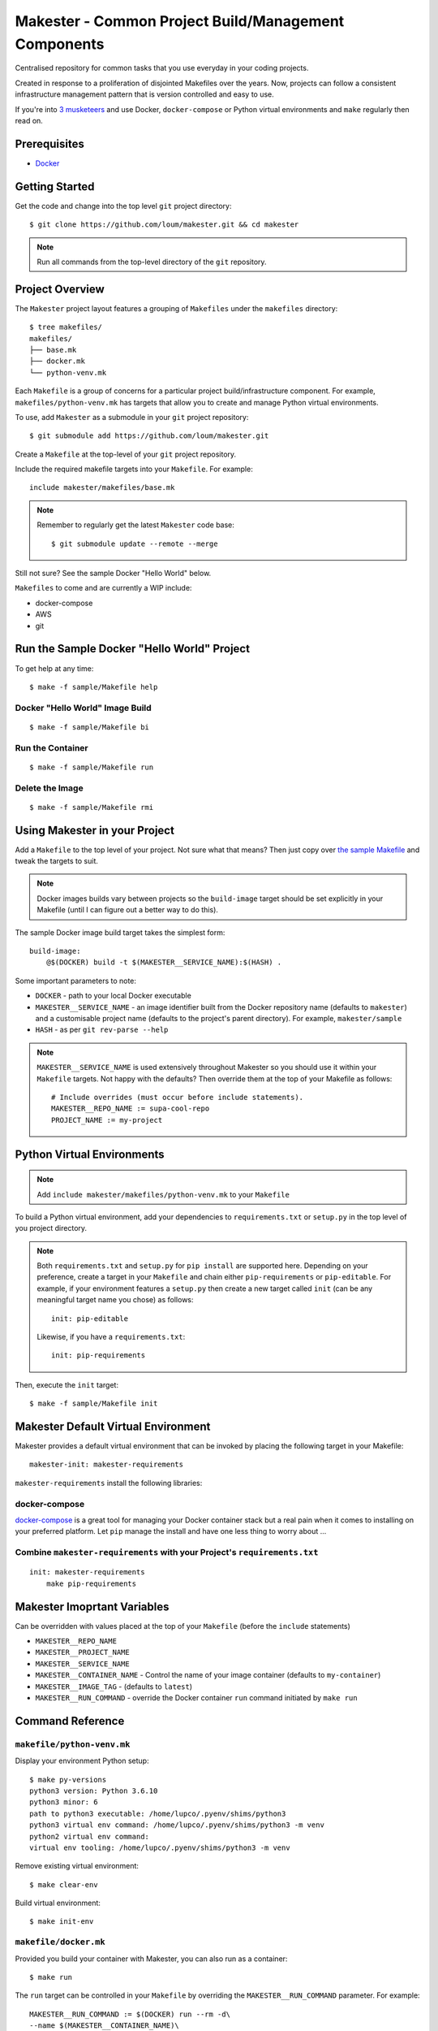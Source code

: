 #####################################################
Makester - Common Project Build/Management Components
#####################################################

Centralised repository for common tasks that you use everyday in your coding projects.

Created in response to a proliferation of disjointed Makefiles over the years.  Now, projects can follow a consistent infrastructure management pattern that is version controlled and easy to use.

If you're into `3 musketeers <https://3musketeers.io/>`_ and use Docker, ``docker-compose`` or Python virtual environments and ``make`` regularly then read on.

*************
Prerequisites
*************

- `Docker <https://docs.docker.com/install/>`_

***************
Getting Started
***************

Get the code and change into the top level ``git`` project directory::

    $ git clone https://github.com/loum/makester.git && cd makester

.. note::

    Run all commands from the top-level directory of the ``git`` repository.

****************
Project Overview
****************

The ``Makester`` project layout features a grouping of ``Makefiles`` under the ``makefiles`` directory::

  $ tree makefiles/
  makefiles/
  ├── base.mk
  ├── docker.mk
  └── python-venv.mk

Each ``Makefile`` is a group of concerns for a particular project build/infrastructure component.  For example, ``makefiles/python-venv.mk`` has targets that allow you to create and manage Python virtual environments.

To use, add ``Makester`` as a submodule in your ``git`` project repository::

  $ git submodule add https://github.com/loum/makester.git

Create a ``Makefile`` at the top-level of your ``git`` project repository.

Include the required makefile targets into your ``Makefile``.  For example::

    include makester/makefiles/base.mk

.. note::

    Remember to regularly get the latest ``Makester`` code base::

        $ git submodule update --remote --merge

Still not sure?  See the sample Docker "Hello World" below.

``Makefiles`` to come and are currently a WIP include:

- docker-compose
- AWS
- git

*******************************************
Run the Sample Docker "Hello World" Project
*******************************************

To get help at any time::

    $ make -f sample/Makefile help

Docker "Hello World" Image Build
================================

::

    $ make -f sample/Makefile bi

Run the Container
=================

::

    $ make -f sample/Makefile run

Delete the Image
================

::

  $ make -f sample/Makefile rmi

******************************
Using Makester in your Project
******************************

Add a ``Makefile`` to the top level of your project.  Not sure what that means?  Then just copy over `the sample Makefile <https://github.com/loum/makester/blob/master/sample/Makefile>`_ and tweak the targets to suit.

.. note::

    Docker images builds vary between projects so the ``build-image`` target should be set explicitly in your Makefile (until I can figure out a better way to do this).

The sample Docker image build target takes the simplest form::

    build-image:
        @$(DOCKER) build -t $(MAKESTER__SERVICE_NAME):$(HASH) .

Some important parameters to note:

- ``DOCKER`` - path to your local Docker executable
- ``MAKESTER__SERVICE_NAME`` - an image identifier built from the Docker repository name (defaults to ``makester``) and a customisable project name (defaults to the project's parent directory).  For example, ``makester/sample``
- ``HASH`` - as per ``git rev-parse --help``

.. note::

    ``MAKESTER__SERVICE_NAME`` is used extensively throughout Makester so you should use it within your ``Makefile`` targets.  Not happy with the defaults?  Then override them at the top of your Makefile as follows::

        # Include overrides (must occur before include statements).
        MAKESTER__REPO_NAME := supa-cool-repo
        PROJECT_NAME := my-project

***************************
Python Virtual Environments
***************************

.. note::

    Add ``include makester/makefiles/python-venv.mk`` to your ``Makefile``

To build a Python virtual environment, add your dependencies to ``requirements.txt`` or ``setup.py`` in the top level of you project directory.

.. note::

   Both ``requirements.txt`` and ``setup.py`` for ``pip install`` are supported here.  Depending on your preference, create a target in your ``Makefile`` and chain either ``pip-requirements`` or ``pip-editable``.  For example, if your environment features a ``setup.py`` then create a new target called ``init`` (can be any meaningful target name you chose) as follows::

    init: pip-editable
    
   Likewise, if you have a ``requirements.txt``::

    init: pip-requirements

Then, execute the ``init`` target::

  $ make -f sample/Makefile init

************************************
Makester Default Virtual Environment
************************************

Makester provides a default virtual environment that can be invoked by placing the following target in your Makefile::

    makester-init: makester-requirements

``makester-requirements`` install the following libraries:

docker-compose
==============

`docker-compose <https://docs.docker.com/compose/>`_ is a great tool for managing your Docker container stack but a real pain when it comes to installing on your preferred platform.  Let ``pip`` manage the install and have one less thing to worry about ...

Combine ``makester-requirements`` with your Project's ``requirements.txt``
==========================================================================

::

    init: makester-requirements
        make pip-requirements

****************************
Makester Imoprtant Variables
****************************

Can be overridden with values placed at the top of your ``Makefile`` (before the ``include`` statements)

- ``MAKESTER__REPO_NAME``
- ``MAKESTER__PROJECT_NAME``
- ``MAKESTER__SERVICE_NAME``
- ``MAKESTER__CONTAINER_NAME`` - Control the name of your image container (defaults to ``my-container``)
- ``MAKESTER__IMAGE_TAG`` - (defaults to ``latest``)
- ``MAKESTER__RUN_COMMAND`` - override the Docker container ``run`` command initiated by ``make run``

*****************
Command Reference
*****************

``makefile/python-venv.mk``
===========================

Display your environment Python setup::

   $ make py-versions
   python3 version: Python 3.6.10
   python3 minor: 6
   path to python3 executable: /home/lupco/.pyenv/shims/python3
   python3 virtual env command: /home/lupco/.pyenv/shims/python3 -m venv
   python2 virtual env command:
   virtual env tooling: /home/lupco/.pyenv/shims/python3 -m venv

Remove existing virtual environment::

   $ make clear-env

Build virtual environment::

   $ make init-env

``makefile/docker.mk``
======================

Provided you build your container with Makester, you can also run as a container::

    $ make run

The ``run`` target can be controlled in your ``Makefile`` by overriding the ``MAKESTER__RUN_COMMAND`` parameter.  For example::

    MAKESTER__RUN_COMMAND := $(DOCKER) run --rm -d\
    --name $(MAKESTER__CONTAINER_NAME)\
    $(MAKESTER__SERVICE_NAME):$(HASH)

Tag image built under version control with the ``latest`` tag::

    $ make tag

Remove dangling images::

    $ make rm-dangling-images
